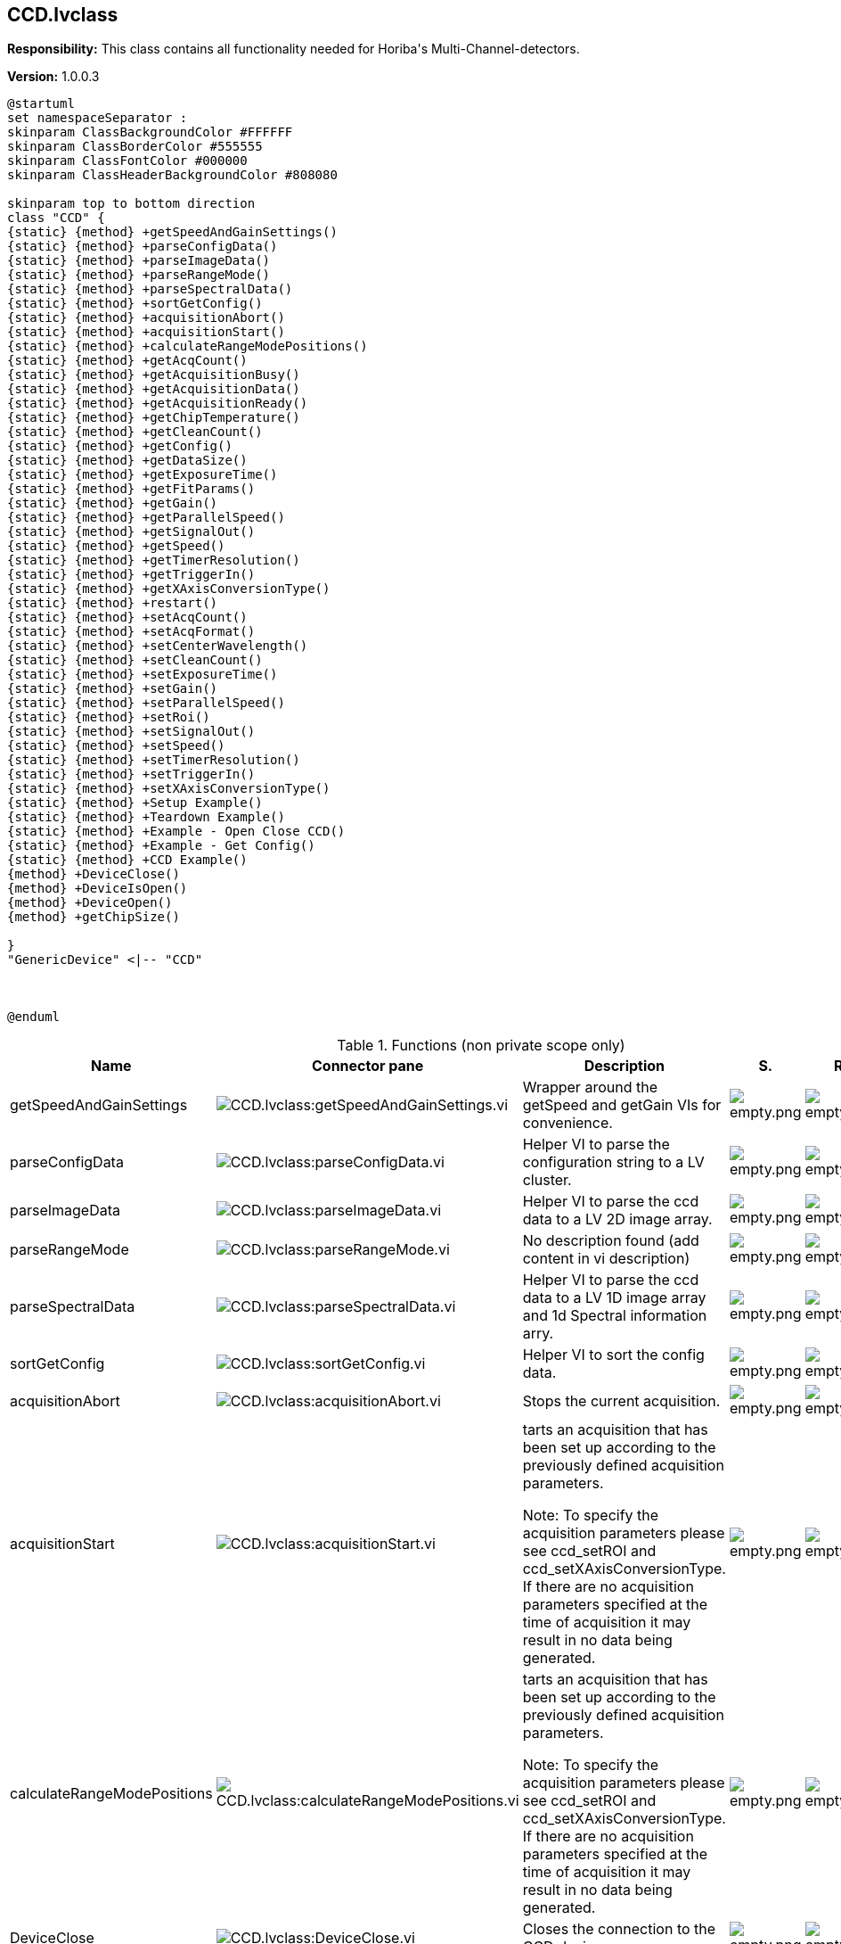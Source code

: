 == CCD.lvclass

*Responsibility:*
+++This class contains all functionality needed for Horiba's Multi-Channel-detectors.+++


*Version:* 1.0.0.3

[plantuml, format="svg", align="center"]
....
@startuml
set namespaceSeparator :
skinparam ClassBackgroundColor #FFFFFF
skinparam ClassBorderColor #555555
skinparam ClassFontColor #000000
skinparam ClassHeaderBackgroundColor #808080

skinparam top to bottom direction
class "CCD" {
{static} {method} +getSpeedAndGainSettings()
{static} {method} +parseConfigData()
{static} {method} +parseImageData()
{static} {method} +parseRangeMode()
{static} {method} +parseSpectralData()
{static} {method} +sortGetConfig()
{static} {method} +acquisitionAbort()
{static} {method} +acquisitionStart()
{static} {method} +calculateRangeModePositions()
{static} {method} +getAcqCount()
{static} {method} +getAcquisitionBusy()
{static} {method} +getAcquisitionData()
{static} {method} +getAcquisitionReady()
{static} {method} +getChipTemperature()
{static} {method} +getCleanCount()
{static} {method} +getConfig()
{static} {method} +getDataSize()
{static} {method} +getExposureTime()
{static} {method} +getFitParams()
{static} {method} +getGain()
{static} {method} +getParallelSpeed()
{static} {method} +getSignalOut()
{static} {method} +getSpeed()
{static} {method} +getTimerResolution()
{static} {method} +getTriggerIn()
{static} {method} +getXAxisConversionType()
{static} {method} +restart()
{static} {method} +setAcqCount()
{static} {method} +setAcqFormat()
{static} {method} +setCenterWavelength()
{static} {method} +setCleanCount()
{static} {method} +setExposureTime()
{static} {method} +setGain()
{static} {method} +setParallelSpeed()
{static} {method} +setRoi()
{static} {method} +setSignalOut()
{static} {method} +setSpeed()
{static} {method} +setTimerResolution()
{static} {method} +setTriggerIn()
{static} {method} +setXAxisConversionType()
{static} {method} +Setup Example()
{static} {method} +Teardown Example()
{static} {method} +Example - Open Close CCD()
{static} {method} +Example - Get Config()
{static} {method} +CCD Example()
{method} +DeviceClose()
{method} +DeviceIsOpen()
{method} +DeviceOpen()
{method} +getChipSize()

}
"GenericDevice" <|-- "CCD"



@enduml
....

.Functions (non private scope only)
[cols="<.<4d,<.<8a,<.<12d,<.<1a,<.<1a,<.<1a", %autowidth, frame=all, grid=all, stripes=none]
|===
|Name |Connector pane |Description |S. |R. |I.

|getSpeedAndGainSettings
|image:CCD.lvclass_getSpeedAndGainSettings.vi.png[CCD.lvclass:getSpeedAndGainSettings.vi]
|+++Wrapper around the getSpeed and getGain VIs for convenience.+++

|image:empty.png[empty.png]
|image:empty.png[empty.png]
|image:empty.png[empty.png]

|parseConfigData
|image:CCD.lvclass_parseConfigData.vi.png[CCD.lvclass:parseConfigData.vi]
|+++Helper VI to parse the configuration string to a LV cluster.+++

|image:empty.png[empty.png]
|image:empty.png[empty.png]
|image:empty.png[empty.png]

|parseImageData
|image:CCD.lvclass_parseImageData.vi.png[CCD.lvclass:parseImageData.vi]
|+++Helper VI to parse the ccd data to a LV 2D image array.+++

|image:empty.png[empty.png]
|image:empty.png[empty.png]
|image:empty.png[empty.png]

|parseRangeMode
|image:CCD.lvclass_parseRangeMode.vi.png[CCD.lvclass:parseRangeMode.vi]
|No description found (add content in vi description)
|image:empty.png[empty.png]
|image:empty.png[empty.png]
|image:empty.png[empty.png]

|parseSpectralData
|image:CCD.lvclass_parseSpectralData.vi.png[CCD.lvclass:parseSpectralData.vi]
|+++Helper VI to parse the ccd data to a LV 1D image array and 1d Spectral information arry.+++

|image:empty.png[empty.png]
|image:empty.png[empty.png]
|image:empty.png[empty.png]

|sortGetConfig
|image:CCD.lvclass_sortGetConfig.vi.png[CCD.lvclass:sortGetConfig.vi]
|+++Helper VI to sort the config data.+++

|image:empty.png[empty.png]
|image:empty.png[empty.png]
|image:empty.png[empty.png]

|acquisitionAbort
|image:CCD.lvclass_acquisitionAbort.vi.png[CCD.lvclass:acquisitionAbort.vi]
|+++Stops the current acquisition.+++

|image:empty.png[empty.png]
|image:empty.png[empty.png]
|image:empty.png[empty.png]

|acquisitionStart
|image:CCD.lvclass_acquisitionStart.vi.png[CCD.lvclass:acquisitionStart.vi]
|+++tarts an acquisition that has been set up according to the previously defined acquisition parameters.+++

+++Note: To specify the acquisition parameters please see ccd_setROI and ccd_setXAxisConversionType. If there are no acquisition parameters specified at the time of acquisition it may result in no data being generated.+++

|image:empty.png[empty.png]
|image:empty.png[empty.png]
|image:empty.png[empty.png]

|calculateRangeModePositions
|image:CCD.lvclass_calculateRangeModePositions.vi.png[CCD.lvclass:calculateRangeModePositions.vi]
|+++tarts an acquisition that has been set up according to the previously defined acquisition parameters.+++

+++Note: To specify the acquisition parameters please see ccd_setROI and ccd_setXAxisConversionType. If there are no acquisition parameters specified at the time of acquisition it may result in no data being generated.+++

|image:empty.png[empty.png]
|image:empty.png[empty.png]
|image:empty.png[empty.png]

|DeviceClose
|image:CCD.lvclass_DeviceClose.vi.png[CCD.lvclass:DeviceClose.vi]
|+++Closes the connection to the CCD device.+++

|image:empty.png[empty.png]
|image:empty.png[empty.png]
|image:empty.png[empty.png]

|DeviceIsOpen
|image:CCD.lvclass_DeviceIsOpen.vi.png[CCD.lvclass:DeviceIsOpen.vi]
|+++Checks if connection to the device is open or not.+++

|image:empty.png[empty.png]
|image:empty.png[empty.png]
|image:empty.png[empty.png]

|DeviceOpen
|image:CCD.lvclass_DeviceOpen.vi.png[CCD.lvclass:DeviceOpen.vi]
|+++Opens the connection to the CCD device.+++

|image:empty.png[empty.png]
|image:empty.png[empty.png]
|image:empty.png[empty.png]

|getAcqCount
|image:CCD.lvclass_getAcqCount.vi.png[CCD.lvclass:getAcqCount.vi]
|+++Gets the number of acquisition measurements to be perform sequentially by the hardware.+++

+++Return Results:+++

+++results	description+++
+++count	Integer. The number of acquisition measurements to be performed.+++

|image:empty.png[empty.png]
|image:empty.png[empty.png]
|image:empty.png[empty.png]

|getAcquisitionBusy
|image:CCD.lvclass_getAcquisitionBusy.vi.png[CCD.lvclass:getAcquisitionBusy.vi]
|No description found (add content in vi description)
|image:empty.png[empty.png]
|image:empty.png[empty.png]
|image:empty.png[empty.png]

|getAcquisitionData
|image:CCD.lvclass_getAcquisitionData.vi.png[CCD.lvclass:getAcquisitionData.vi]
|+++The acquisition description string consists of the following information:+++

+++acqIndex: Acquisition number+++
+++roiIndex: Region of Interest number+++
+++xOrigin: ROI’s X Origin+++
+++yOrigin: ROI’s Y Origin+++
+++xSize: ROI’s X Size+++
+++ySize: ROI’s Y Size+++
+++xBinning: ROI’s X Bin+++
+++yBinning: ROI’s Y Bin+++
+++Timestamp: This is a timestamp that relates to the time when the all the programmed acquisitions have completed. The data from all programmed acquisitions are retrieved from the CCD after all acquisitions have completed, therefore the same timestamp is used for all acquisitions.+++
+++Command Parameters:+++


+++Return Results:+++

+++results	description+++
+++acquisition	String. Acquisition data.+++
+++Example command:+++

+++Example response:+++

+++{+++
+++    "command": "ccd_getAcquisitionData",+++
+++    "errors": [],+++
+++    "id": 1234,+++
+++    "results": {+++
+++        "acquisition": [+++
+++                {+++
+++                "acqIndex": 1,+++
+++                "roi":+++
+++                    [+++
+++                        {+++
+++                        "roiIndex": 1,+++
+++                        "xBinning": 1,+++
+++                        "xOrigin": 1,+++
+++                        "xSize": 8,+++
+++                        "xyData": [+++
+++                            [+++
+++                                885.6389770507812,+++
+++                                976+++
+++                            ],+++
+++                            [w+++
+++                                885.2899780273438,+++
+++                                975+++
+++                            ],+++
+++                            [+++
+++                                884.9409790039062,+++
+++                                979+++
+++                            ],+++
+++                            [+++
+++                                884.593017578125,+++
+++                                976+++
+++                            ],+++
+++}+++

|image:empty.png[empty.png]
|image:empty.png[empty.png]
|image:empty.png[empty.png]

|getAcquisitionReady
|image:CCD.lvclass_getAcquisitionReady.vi.png[CCD.lvclass:getAcquisitionReady.vi]
|No description found (add content in vi description)
|image:empty.png[empty.png]
|image:empty.png[empty.png]
|image:empty.png[empty.png]

|getChipSize
|image:CCD.lvclass_getChipSize.vi.png[CCD.lvclass:getChipSize.vi]
|+++Returns the chip sensor’s pixel width and height size.+++

+++Return Results:+++

+++results	description+++
+++x	Integer. Chip sensor's x size in pixels (width)+++
+++y	Integer. Chip sensor's y size in pixels (height)+++

|image:empty.png[empty.png]
|image:empty.png[empty.png]
|image:empty.png[empty.png]

|getChipTemperature
|image:CCD.lvclass_getChipTemperature.vi.png[CCD.lvclass:getChipTemperature.vi]
|+++Returns the temperature of the chip sensor in degrees C.+++

+++Return Results:+++

+++temperature	Float. Chip sensor temperature in degrees C.+++

|image:empty.png[empty.png]
|image:empty.png[empty.png]
|image:empty.png[empty.png]

|getCleanCount
|image:CCD.lvclass_getCleanCount.vi.png[CCD.lvclass:getCleanCount.vi]
|+++Gets the number of cleans to be performed prior to measurement.+++

+++results	description+++
+++count	Integer. Number of cleans.+++
+++mode	Integer. Specifies how the cleans will be performed.+++
+++0 = Never+++
+++1 = First Only+++
+++2 = Between Only+++
+++3 = Each+++

|image:empty.png[empty.png]
|image:empty.png[empty.png]
|image:empty.png[empty.png]

|getConfig
|image:CCD.lvclass_getConfig.vi.png[CCD.lvclass:getConfig.vi]
|+++Returns the CCD device configuration.+++

+++results	description+++
+++configuration	JSON. CCD device configuration.+++

+++xample response:+++

+++{+++
+++    "command": "ccd_getConfig",+++
+++    "errors": [],+++
+++    "id": 1234,+++
+++    "results": {+++
+++        "configuration": {+++
+++            "chipHSpacing": "140",+++
+++            "chipHeight": "70",+++
+++            "chipName": "S10420",+++
+++            "chipSerialNumber": "FAH23 098",+++
+++            "chipVSpacing": "140",+++
+++            "chipWidth": "2048",+++
+++            "deviceType": "HORIBA Scientific Syncerity",+++
+++            "fitParameters": [+++
+++                0,+++
+++                1,+++
+++                0,+++
+++                0,+++
+++                0+++
+++            ],+++
+++            "gains": [+++
+++                {+++
+++                    "info": "Best Dynamic Range",+++
+++                    "token": 1+++
+++                },+++
+++                {+++
+++                    "info": "High Sensitivity",+++
+++                    "token": 2+++
+++                },+++
+++                {+++
+++                    "info": "High Light",+++
+++                    "token": 0+++
+++                }+++
+++            ],+++
+++            "hardwareAvgAvailable": false,+++
+++            "lineScan": false,+++
+++            "parallelSpeeds": [+++
+++                {+++
+++                    "info": "9.6 µSec",+++
+++                    "token": 1+++
+++                },+++
+++                {+++
+++                    "info": "4.9 µSec",+++
+++                    "token": 2+++
+++                },+++
+++                {+++
+++                    "info": "19 µSec",+++
+++                    "token": 0+++
+++                }+++
+++            ],+++
+++            "productId": "13",+++
+++            "serialNumber": "Camera SN:  5128",+++
+++            "signals": [+++
+++                {+++
+++                    "events": [+++
+++                        {+++
+++                            "name": "Ready For Trigger",+++
+++                            "token": 1,+++
+++                            "types": [+++
+++                                {+++
+++                                    "name": "TTL Active Low",+++
+++                                    "token": 1+++
+++                                },+++
+++                                {+++
+++                                    "name": "TTL Active High",+++
+++                                    "token": 0+++
+++                                }+++
+++                            ]+++
+++                        },+++
+++                        {+++
+++                            "name": "Not Readout",+++
+++                            "token": 2,+++
+++                            "types": [+++
+++                                {+++
+++                                    "name": "TTL Active Low",+++
+++                                    "token": 1+++
+++                                },+++
+++                                {+++
+++                                    "name": "TTL Active High",+++
+++                                    "token": 0+++
+++                                }+++
+++                            ]+++
+++                        },+++
+++                        {+++
+++                            "name": "Shutter Open",+++
+++                            "token": 3,+++
+++                            "types": [+++
+++                                {+++
+++                                    "name": "TTL Active Low",+++
+++                                    "token": 1+++
+++                                },+++
+++                                {+++
+++                                    "name": "TTL Active High",+++
+++                                    "token": 0+++
+++                                }+++
+++                            ]+++
+++                        },+++
+++                        {+++
+++                            "name": "Start Experiment",+++
+++                            "token": 0,+++
+++                            "types": [+++
+++                                {+++
+++                                    "name": "TTL Active Low",+++
+++                                    "token": 1+++
+++                                },+++
+++                                {+++
+++                                    "name": "TTL Active High",+++
+++                                    "token": 0+++
+++                                }+++
+++                            ]+++
+++                        }+++
+++                    ],+++
+++                    "name": "Signal Output",+++
+++                    "token": 0+++
+++                }+++
+++            ],+++
+++            "speeds": [+++
+++                {+++
+++                    "info": "500 kHz ",+++
+++                    "token": 1+++
+++                },+++
+++                {+++
+++                    "info": "500 kHz Ultra",+++
+++                    "token": 2+++
+++                },+++
+++                {+++
+++                    "info": "500 kHz Wrap",+++
+++                    "token": 127+++
+++                },+++
+++                {+++
+++                    "info": " 45 kHz ",+++
+++                    "token": 0+++
+++                }+++
+++            ],+++
+++            "supportedFeatures": {+++
+++                "cf_3PositionSlit": false,+++
+++                "cf_CMOSOffsetCorrection": false,+++
+++                "cf_Cleaning": true,+++
+++                "cf_DSP": false,+++
+++                "cf_DSPBin2X": false,+++
+++                "cf_DelayAfterTrigger": false,+++
+++                "cf_Delays": false,+++
+++                "cf_EMCCD": false,+++
+++                "cf_EShutter": false,+++
+++                "cf_HDR": false,+++
+++                "cf_Image": true,+++
+++                "cf_MemorySlots": true,+++
+++                "cf_Metadata": false,+++
+++                "cf_MultipleExposeTimes": false,+++
+++                "cf_MultipleSensors": false,+++
+++                "cf_PulseSummation": false,+++
+++                "cf_ROIs": true,+++
+++                "cf_Signals": true,+++
+++                "cf_Spectra": true,+++
+++                "cf_TriggerQualifier": false,+++
+++                "cf_Triggers": true"+++
+++            },+++
+++            "triggers": [+++
+++                {+++
+++                    "events": [+++
+++                        {+++
+++                            "name": "Each - For Each Acq",+++
+++                            "token": 1,+++
+++                            "types": [+++
+++                                {+++
+++                                    "name": "TTL Rising  Edge",+++
+++                                    "token": 1+++
+++                                },+++
+++                                {+++
+++                                    "name": "TTL Falling Edge",+++
+++                                    "token": 0+++
+++                                }+++
+++                            ]+++
+++                        },+++
+++                        {+++
+++                            "name": "Once - Start All",+++
+++                            "token": 0,+++
+++                            "types": [+++
+++                                {+++
+++                                    "name": "TTL Rising  Edge",+++
+++                                    "token": 1+++
+++                                },+++
+++                                {+++
+++                                    "name": "TTL Falling Edge",+++
+++                                    "token": 0+++
+++                                }+++
+++                            ]+++
+++                        }+++
+++                    ],+++
+++                    "name": "Trigger Input",+++
+++                    "token": 0+++
+++                }+++
+++            ],+++
+++            "version": "Syncerity Ver 1.002.9"+++
+++        }+++
+++    }+++
+++}+++

|image:empty.png[empty.png]
|image:empty.png[empty.png]
|image:empty.png[empty.png]

|getDataSize
|image:CCD.lvclass_getDataSize.vi.png[CCD.lvclass:getDataSize.vi]
|+++Gets the number of pixels to be returned based on the current settings.+++

+++results	description+++
+++size	Integer. Byte data size for all ROIs and acquisitions.+++

|image:empty.png[empty.png]
|image:empty.png[empty.png]
|image:empty.png[empty.png]

|getExposureTime
|image:CCD.lvclass_getExposureTime.vi.png[CCD.lvclass:getExposureTime.vi]
|+++Gets the exposure time (expressed in Timer Resolution units).+++

+++Note: To check the current Timer Resolution value see ccd_getTimerResolution. Alternatively the Timer Resolution value can be set using ccd_setTimerResolution.+++

+++Example:+++
+++If Exposure Time is set to 50, and the Timer Resolution value is 1000, the CCD exposure time (integration time) = 50 milliseconds.+++

+++If Exposure Time is set to 50, and the Timer Resolution value is 1, the CCD exposure time (integration time) = 50 microseconds.+++

|image:empty.png[empty.png]
|image:empty.png[empty.png]
|image:empty.png[empty.png]

|getFitParams
|image:CCD.lvclass_getFitParams.vi.png[CCD.lvclass:getFitParams.vi]
|+++Gets the FIT parameters contained in the CCD configuration for the conversion of pixel to wavelength if done via the settings contained in the CCD.+++

|image:empty.png[empty.png]
|image:empty.png[empty.png]
|image:empty.png[empty.png]

|getGain
|image:CCD.lvclass_getGain.vi.png[CCD.lvclass:getGain.vi]
|+++Gets the current gain token and the associated description information for the gain token. Gain tokens and their descriptions are part of the CCD configuration information. See ccd_getConfig command.+++
+++For example:+++

+++"gains": [+++
+++            {+++
+++                "info": "Best Dynamic Range",+++
+++                "token": 1+++
+++            },+++
+++            {+++
+++                "info": "High Sensitivity",+++
+++                "token": 2+++
+++            },+++
+++            {+++
+++                "info": "High Light",+++
+++                "token": 0+++
+++            }+++
+++]+++

|image:empty.png[empty.png]
|image:empty.png[empty.png]
|image:empty.png[empty.png]

|getParallelSpeed
|image:CCD.lvclass_getParallelSpeed.vi.png[CCD.lvclass:getParallelSpeed.vi]
|+++Gets the current parallel speed token and token description. Parallel speed tokens and their descriptions are contained in the CCD configuration information. See ccd_getConfig command.+++

+++Note: The Parallel Speed value may also be referred to as the Vertical Shift Rate. These terms are interchangeable.+++

+++For example:+++

+++"parallelSpeeds": [+++
+++                {+++
+++                    "info": "9.6 µSec",+++
+++                    "token": 1+++
+++                },+++
+++                {+++
+++                    "info": "4.9 µSec",+++
+++                    "token": 2+++
+++                },+++
+++                {+++
+++                    "info": "19 µSec",+++
+++                    "token": 0+++
+++                }+++
+++],+++

|image:empty.png[empty.png]
|image:empty.png[empty.png]
|image:empty.png[empty.png]

|getSignalOut
|image:CCD.lvclass_getSignalOut.vi.png[CCD.lvclass:getSignalOut.vi]
|+++ccd_getSignalOut+++
+++This command is used to get the current setting of the signal output. The address, event, and signalType parameters are used to define the signal based on the supported options of that particular CCD.+++
+++The supported signal options are retrieved using the ccd_getConfig command, and begin with the "Signals" string contained in the configuration.+++
+++For example:+++

+++"signals": [+++
+++    {+++
+++        "events": [+++
+++            {+++
+++                "name": "Shutter Open",+++
+++                "token": 3,+++
+++                "types": [+++
+++                    {+++
+++                        "name": "TTL Active Low",+++
+++                        "token": 1+++
+++                    },+++
+++                    {+++
+++                        "name": "TTL Active High",+++
+++                        "token": 0+++
+++                    }+++
+++                ]+++
+++            },+++
+++            {+++
+++                "name": "Start Experiment",+++
+++                "token": 0,+++
+++                "types": [+++
+++                    {+++
+++                        "name": "TTL Active Low",+++
+++                        "token": 1+++
+++                    },+++
+++                    {+++
+++                        "name": "TTL Active High",+++
+++                        "token": 0+++
+++                    }+++
+++                ]+++
+++            }+++
+++        ],+++
+++        "name": "Signal Output",+++
+++        "token": 0+++
+++    }+++
+++]+++

|image:empty.png[empty.png]
|image:empty.png[empty.png]
|image:empty.png[empty.png]

|getSpeed
|image:CCD.lvclass_getSpeed.vi.png[CCD.lvclass:getSpeed.vi]
|+++ccd_getSpeed+++
+++Gets the current speed token and the associated description information for the speed token. Speed tokens and their descriptions are part of the CCD configuration information. See ccd_getConfig command.+++
+++For example:+++

+++"speeds": [+++
+++            {+++
+++                "info": "500 kHz ",+++
+++                "token": 1+++
+++            },+++
+++            {+++
+++                "info": "500 kHz Ultra",+++
+++                "token": 2+++
+++            },+++
+++            {+++
+++                "info": "500 kHz Wrap",+++
+++                "token": 127+++
+++            },+++
+++            {+++
+++                "info": " 45 kHz ",+++
+++                "token": 0+++
+++            }+++
+++]+++

|image:empty.png[empty.png]
|image:empty.png[empty.png]
|image:empty.png[empty.png]

|getTimerResolution
|image:CCD.lvclass_getTimerResolution.vi.png[CCD.lvclass:getTimerResolution.vi]
|+++Gets the current timer resolution token.+++

+++results	description+++
+++resolutionToken	Integer. Timer resolution token.+++
+++0 - Timer resolution is set to 1000 microseconds+++
+++1 - Timer resolution is set to 1 microsecond+++

|image:empty.png[empty.png]
|image:empty.png[empty.png]
|image:empty.png[empty.png]

|getTriggerIn
|image:CCD.lvclass_getTriggerIn.vi.png[CCD.lvclass:getTriggerIn.vi]
|+++This command is used to get the current setting of the input trigger. The address, event, and signalType parameters are used to define the input trigger based on the supported options of that particular CCD.+++
+++The supported trigger options are retrieved using the ccd_getConfig command, and begin with the "Triggers" string contained in the configuration.+++
+++For example:+++

+++"triggers": [+++
+++    {+++
+++        "events": [+++
+++            {+++
+++                "name": "Each - For Each Acq",+++
+++                "token": 1,+++
+++                "types": [+++
+++                    {+++
+++                        "name": "TTL Rising Edge",+++
+++                        "token": 1+++
+++                    },+++
+++                    {+++
+++                        "name": "TTL Falling Edge",+++
+++                        "token": 0+++
+++                    }+++
+++                ]+++
+++            },+++
+++            {+++
+++                "name": "Once - Start All",+++
+++                "token": 0,+++
+++                "types": [+++
+++                    {+++
+++                        "name": "TTL Rising Edge",+++
+++                        "token": 1+++
+++                    },+++
+++                    {+++
+++                        "name": "TTL Falling Edge",+++
+++                        "token": 0+++
+++                    }+++
+++                ]+++
+++            }+++
+++        ],+++
+++        "name": "Trigger Input",+++
+++        "token": 0+++
+++    }+++
+++]+++

|image:empty.png[empty.png]
|image:empty.png[empty.png]
|image:empty.png[empty.png]

|getXAxisConversionType
|image:CCD.lvclass_getXAxisConversionType.vi.png[CCD.lvclass:getXAxisConversionType.vi]
|+++Gets the X axis pixel conversion type to be used when retrieving the acquisition data with the ccd_getAcquisitionData command.+++

+++results	description+++
+++type	Integer. The X-axis pixel conversion type to be used.+++
+++0 = None (default)+++
+++1 = CCD FIT parameters contained in the CCD firmware+++
+++2 = Mono Wavelength parameters contained in the icl_settings.ini file+++

|image:empty.png[empty.png]
|image:empty.png[empty.png]
|image:empty.png[empty.png]

|restart
|image:CCD.lvclass_restart.vi.png[CCD.lvclass:restart.vi]
|+++Performs a restart on the CCD.+++

|image:empty.png[empty.png]
|image:empty.png[empty.png]
|image:empty.png[empty.png]

|setAcqCount
|image:CCD.lvclass_setAcqCount.vi.png[CCD.lvclass:setAcqCount.vi]
|+++Sets the number of acquisition measurements to be performed sequentially by the hardware. A count > 1 is commonly referred to as "MultiAcq".+++

|image:empty.png[empty.png]
|image:empty.png[empty.png]
|image:empty.png[empty.png]

|setAcqFormat
|image:CCD.lvclass_setAcqFormat.vi.png[CCD.lvclass:setAcqFormat.vi]
|+++Sets the acquisition format and the number of ROIs (Regions of Interest) or areas. This command will remove all previously defined ROIs. After using this command, the ccd_setRoi command should be used to define each ROI.+++

+++parameter	description+++
+++numberOfRois	Integer. Number of ROIs (Regions of Interest / areas)+++
+++format	Integer. The acquisition format.+++
+++0 = Spectra+++
+++1 = Image+++
+++2 = Crop*+++
+++3 = Fast Kinetics*+++
+++* Note: The Crop (2) and Fast Kinetics (3) acquisition formats are not supported by every CCD.+++

|image:empty.png[empty.png]
|image:empty.png[empty.png]
|image:empty.png[empty.png]

|setCenterWavelength
|image:CCD.lvclass_setCenterWavelength.vi.png[CCD.lvclass:setCenterWavelength.vi]
|+++This command sets the center wavelength value and other parameters to be used in the pixel to wavelength conversion.+++

+++Note: This command should be called before ccd_setXAxisConversionType and ccd_setAcquisitionStart and is only useful uf the xAxisConversion type is set to Fitparams.+++

|image:empty.png[empty.png]
|image:empty.png[empty.png]
|image:empty.png[empty.png]

|setCleanCount
|image:CCD.lvclass_setCleanCount.vi.png[CCD.lvclass:setCleanCount.vi]
|+++Sets the number of cleans to be performed according to the specified mode setting.+++

+++parameter	description+++
+++index	Integer. Used to identify which CCD to target. See ccd_list command+++
+++count	Integer. Number of cleans.+++
+++mode	Integer. Specifies how the cleans will be performed.+++
+++0 = Never+++
+++1 = First Only+++
+++2 = Between Only+++
+++3 = Each+++

|image:empty.png[empty.png]
|image:empty.png[empty.png]
|image:empty.png[empty.png]

|setExposureTime
|image:CCD.lvclass_setExposureTime.vi.png[CCD.lvclass:setExposureTime.vi]
|+++Sets the exposure time (expressed in Timer Resolution units).+++

+++Note: To check the current Timer Resolution value see ccd_getTimerResolution. Alternatively the Timer Resolution value can be set using ccd_setTimerResolution.+++

+++Example:+++
+++If Exposure Time is set to 50, and the Timer Resolution value is 1000, the CCD exposure time (integration time) = 50 milliseconds.+++

+++If Exposure Time is set to 50, and the Timer Resolution value is 1, the CCD exposure time (integration time) = 50 microseconds.+++

|image:empty.png[empty.png]
|image:empty.png[empty.png]
|image:empty.png[empty.png]

|setGain
|image:CCD.lvclass_setGain.vi.png[CCD.lvclass:setGain.vi]
|+++Sets the CCD gain token. A list of supported gain tokens can be found in the CCD configuration. See ccd_getConfig command.+++
+++For example:+++

+++"gains": [+++
+++            {+++
+++                "info": "Best Dynamic Range",+++
+++                "token": 1+++
+++            },+++
+++            {+++
+++                "info": "High Sensitivity",+++
+++                "token": 2+++
+++            },+++
+++            {+++
+++                "info": "High Light",+++
+++                "token": 0+++
+++            }+++
+++]+++

|image:empty.png[empty.png]
|image:empty.png[empty.png]
|image:empty.png[empty.png]

|setParallelSpeed
|image:CCD.lvclass_setParallelSpeed.vi.png[CCD.lvclass:setParallelSpeed.vi]
|+++Sets the CCD parallel speed token. A list of supported parallel speed tokens can be found in the CCD configuration. See ccd_getConfig command.+++

+++Note: The Parallel Speed value may also be referred to as the Vertical Shift Rate. These terms are interchangeable.+++

+++For example:+++

+++"parallelSpeeds": [+++
+++                {+++
+++                    "info": "9.6 µSec",+++
+++                    "token": 1+++
+++                },+++
+++                {+++
+++                    "info": "4.9 µSec",+++
+++                    "token": 2+++
+++                },+++
+++                {+++
+++                    "info": "19 µSec",+++
+++                    "token": 0+++
+++                }+++
+++],+++

|image:empty.png[empty.png]
|image:empty.png[empty.png]
|image:empty.png[empty.png]

|setRoi
|image:CCD.lvclass_setRoi.vi.png[CCD.lvclass:setRoi.vi]
|+++Sets a single (roiIndex) ROI (Region of Interest) or area as defined by the X and Y origin, size, and bin parameters. The number of ROIs may be set using the ccd_setAcqFormat command. For Spectral acquisition format set yBin = ySize.+++

+++Note: All values must fall within the x and y limits of the chip sensor, see ccd_getChipSize. If the ROI is not valid, the device will not be properly setup for acquisition.+++

+++Command Parameters:+++

+++parameter	description+++
+++index	Integer. Used to identify which CCD to target. See ccd_list command+++
+++roiIndex	Integer. The region of interest’s index (one-based)+++
+++xOrigin	Integer. The starting pixel in the x direction (zero-based)+++
+++yOrigin	Integer. The starting pixel in the y direction (zero-based)+++
+++xSize	Integer. The number of pixels in the x direction (one-based)+++
+++ySize	Integer. The number of pixels in the y direction (one-based)+++
+++xBin	Integer. The number of pixels to “bin” (x pixels summed to 1 value)+++
+++yBin	Integer. The number of pixels to “bin” (y pixels summed to 1 value)+++

|image:empty.png[empty.png]
|image:empty.png[empty.png]
|image:empty.png[empty.png]

|setSignalOut
|image:CCD.lvclass_setSignalOut.vi.png[CCD.lvclass:setSignalOut.vi]
|+++This command is used to enable or disable the signal output. When enabling the signal output, the address, event, and signalType parameters are used to define the signal based on the supported options of that particular CCD.+++
+++The supported signal options are retrieved using the ccd_getConfig command, and begin with the "Signals" string contained in the configuration.+++
+++For example:+++

+++"signals": [+++
+++    {+++
+++        "events": [+++
+++            {+++
+++                "name": "Shutter Open",+++
+++                "token": 3,+++
+++                "types": [+++
+++                    {+++
+++                        "name": "TTL Active Low",+++
+++                        "token": 1+++
+++                    },+++
+++                    {+++
+++                        "name": "TTL Active High",+++
+++                        "token": 0+++
+++                    }+++
+++                ]+++
+++            },+++
+++            {+++
+++                "name": "Start Experiment",+++
+++                "token": 0,+++
+++                "types": [+++
+++                    {+++
+++                        "name": "TTL Active Low",+++
+++                        "token": 1+++
+++                    },+++
+++                    {+++
+++                        "name": "TTL Active High",+++
+++                        "token": 0+++
+++                    }+++
+++                ]+++
+++            }+++
+++        ],+++
+++        "name": "Signal Output",+++
+++        "token": 0+++
+++    }+++
+++]+++

+++parameter	description+++
+++index	Integer. Used to identify which CCD to target. See ccd_list command+++
+++enable	Boolean. Enables or disables the signal.+++
+++true = enable+++
+++false = disable+++

+++Note: When disabling the signal output, the address, event, and signalType parameters are ignored.+++
+++address	Integer. Token used to specify where the signal is located.+++
+++(e.g. 0 = Signal Output)+++

+++Note: Signal name and token can be found in the CCD config, see ccd_getConfig+++
+++event	Integer. Token used to specify when the signal event should occur.+++
+++(e.g. 3 = Shutter Open)+++

+++Note: Event name and token can be found in the CCD config, see ccd_getConfig+++
+++signalType	Integer. Token used to specify how the signal will cause the event.+++
+++(e.g. 0 = TTL Active High)+++

+++Note: Signal type and token can be found in the CCD config, see ccd_getConfig+++

|image:empty.png[empty.png]
|image:empty.png[empty.png]
|image:empty.png[empty.png]

|setSpeed
|image:CCD.lvclass_setSpeed.vi.png[CCD.lvclass:setSpeed.vi]
|+++Sets the CCD speed token. A list of supported speed tokens can be found in the CCD configuration. See ccd_getConfig command.+++
+++For example:+++

+++"speeds": [+++
+++            {+++
+++                "info": "500 kHz ",+++
+++                "token": 1+++
+++            },+++
+++            {+++
+++                "info": "500 kHz Ultra",+++
+++                "token": 2+++
+++            },+++
+++            {+++
+++                "info": "500 kHz Wrap",+++
+++                "token": 127+++
+++            },+++
+++            {+++
+++                "info": " 45 kHz ",+++
+++                "token": 0+++
+++            }+++
+++]+++

|image:empty.png[empty.png]
|image:empty.png[empty.png]
|image:empty.png[empty.png]

|setTimerResolution
|image:CCD.lvclass_setTimerResolution.vi.png[CCD.lvclass:setTimerResolution.vi]
|+++Sets the current timer resolution token.+++

+++resolutionToken	Integer. Timer resolution token.+++
+++0 - Sets the timer resolution to 1000 microseconds+++
+++1 - Sets the timer resolution to 1 microsecond*+++

|image:empty.png[empty.png]
|image:empty.png[empty.png]
|image:empty.png[empty.png]

|setTriggerIn
|image:CCD.lvclass_setTriggerIn.vi.png[CCD.lvclass:setTriggerIn.vi]
|+++This command is used to enable or disable the trigger input. When enabling the trigger input, the address, event, and signalType parameters are used to define the input trigger based on the supported options of that particular CCD.+++
+++The supported trigger options are retrieved using the ccd_getConfig command, and begin with the "Triggers" string contained in the configuration.+++
+++For example:+++

+++"triggers": [+++
+++    {+++
+++        "events": [+++
+++            {+++
+++                "name": "Each - For Each Acq",+++
+++                "token": 1,+++
+++                "types": [+++
+++                    {+++
+++                        "name": "TTL Rising Edge",+++
+++                        "token": 1+++
+++                    },+++
+++                    {+++
+++                        "name": "TTL Falling Edge",+++
+++                        "token": 0+++
+++                    }+++
+++                ]+++
+++            },+++
+++            {+++
+++                "name": "Once - Start All",+++
+++                "token": 0,+++
+++                "types": [+++
+++                    {+++
+++                        "name": "TTL Rising Edge",+++
+++                        "token": 1+++
+++                    },+++
+++                    {+++
+++                        "name": "TTL Falling Edge",+++
+++                        "token": 0+++
+++                    }+++
+++                ]+++
+++            }+++
+++        ],+++
+++        "name": "Trigger Input",+++
+++        "token": 0+++
+++    }+++
+++]+++

|image:empty.png[empty.png]
|image:empty.png[empty.png]
|image:empty.png[empty.png]

|setXAxisConversionType
|image:CCD.lvclass_setXAxisConversionType.vi.png[CCD.lvclass:setXAxisConversionType.vi]
|+++Sets the X-axis pixel conversion type to be used when retrieving the acquisition data with the ccd_getAcquisitionData command.+++

+++Note: To use the parameters contained in the icl_settings.ini file, the ccd_setCenterWavelength command must be called first.+++

+++type	Integer. The X-axis pixel conversion type to be used.+++
+++0 = None (default)+++
+++1 = CCD FIT parameters contained in the CCD firmware+++
+++2 = Mono Wavelength parameters contained in the icl_settings.ini file+++

|image:empty.png[empty.png]
|image:empty.png[empty.png]
|image:empty.png[empty.png]

|Read DeviceTerm
|image:CCD.lvclass_Read_DeviceTerm.vi.png[CCD.lvclass:Read DeviceTerm.vi]
|+++After initialization of the device this property gives back the device term which is "ccd" for the device type CCD. This is used for prefixing all commands to the ICL.+++

|image:empty.png[empty.png]
|image:empty.png[empty.png]
|image:empty.png[empty.png]

|Write DeviceTerm
|image:CCD.lvclass_Write_DeviceTerm.vi.png[CCD.lvclass:Write DeviceTerm.vi]
|+++Sets the device term after init.+++

|image:empty.png[empty.png]
|image:empty.png[empty.png]
|image:empty.png[empty.png]

|Read DeviceType
|image:CCD.lvclass_Read_DeviceType.vi.png[CCD.lvclass:Read DeviceType.vi]
|+++Returns the device type of the device saved in the device firmware.+++

|image:empty.png[empty.png]
|image:empty.png[empty.png]
|image:empty.png[empty.png]

|Write DeviceType
|image:CCD.lvclass_Write_DeviceType.vi.png[CCD.lvclass:Write DeviceType.vi]
|+++Sets the device type after init+++

|image:empty.png[empty.png]
|image:empty.png[empty.png]
|image:empty.png[empty.png]

|Read Index
|image:CCD.lvclass_Read_Index.vi.png[CCD.lvclass:Read Index.vi]
|+++Returns the index of the device in the ICL layer.+++

|image:empty.png[empty.png]
|image:empty.png[empty.png]
|image:empty.png[empty.png]

|Write Index
|image:CCD.lvclass_Write_Index.vi.png[CCD.lvclass:Write Index.vi]
|+++Sets the device id after init+++

|image:empty.png[empty.png]
|image:empty.png[empty.png]
|image:empty.png[empty.png]

|Read productId
|image:CCD.lvclass_Read_productId.vi.png[CCD.lvclass:Read productId.vi]
|+++Returns the productID of the device saved in the device firmware.+++

|image:empty.png[empty.png]
|image:empty.png[empty.png]
|image:empty.png[empty.png]

|Write productId
|image:CCD.lvclass_Write_productId.vi.png[CCD.lvclass:Write productId.vi]
|+++Sets the device productID after init+++

|image:empty.png[empty.png]
|image:empty.png[empty.png]
|image:empty.png[empty.png]

|Read serialNumber
|image:CCD.lvclass_Read_serialNumber.vi.png[CCD.lvclass:Read serialNumber.vi]
|+++Returns the serial of the device saved in the device firmware.+++

|image:empty.png[empty.png]
|image:empty.png[empty.png]
|image:empty.png[empty.png]

|Write serialNumber
|image:CCD.lvclass_Write_serialNumber.vi.png[CCD.lvclass:Write serialNumber.vi]
|+++Sets the device serial after init+++

|image:empty.png[empty.png]
|image:empty.png[empty.png]
|image:empty.png[empty.png]

|Setup Example
|image:CCD.lvclass_Setup_Example.vi.png[CCD.lvclass:Setup Example.vi]
|No description found (add content in vi description)
|image:empty.png[empty.png]
|image:empty.png[empty.png]
|image:empty.png[empty.png]

|Teardown Example
|image:CCD.lvclass_Teardown_Example.vi.png[CCD.lvclass:Teardown Example.vi]
|No description found (add content in vi description)
|image:empty.png[empty.png]
|image:empty.png[empty.png]
|image:empty.png[empty.png]

|Example - Open Close CCD
|image:CCD.lvclass_Example___Open_Close_CCD.vi.png[CCD.lvclass:Example - Open Close CCD.vi]
|No description found (add content in vi description)
|image:empty.png[empty.png]
|image:empty.png[empty.png]
|image:empty.png[empty.png]

|Example - Get Config
|image:CCD.lvclass_Example___Get_Config.vi.png[CCD.lvclass:Example - Get Config.vi]
|No description found (add content in vi description)
|image:empty.png[empty.png]
|image:empty.png[empty.png]
|image:empty.png[empty.png]

|CCD Example
|image:CCD.lvclass_CCD_Example.vi.png[CCD.lvclass:CCD Example.vi]
|+++Example for a CCD spectrum acquisition.+++

|image:empty.png[empty.png]
|image:empty.png[empty.png]
|image:empty.png[empty.png]
|===

**S**cope: image:scope-protected.png[] -> Protected | image:scope-community.png[] -> Community

**R**eentrancy: image:reentrancy-preallocated.png[] -> Preallocated reentrancy | image:reentrancy-shared.png[] -> Shared reentrancy

**I**nlining: image:inlined.png[] -> Inlined
